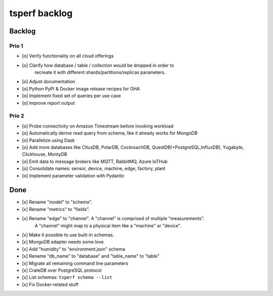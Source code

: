 ##############
tsperf backlog
##############


*******
Backlog
*******


Prio 1
======
- [o] Verify functionality on all cloud offerings
- [o] Clarify how database / table / collection would be dropped in order to
      recreate it with different shards/partitions/replicas parameters.
- [o] Adjust documentation
- [o] Python PyPI & Docker image release recipes for GHA
- [o] Implement fixed set of queries per use case
- [o] Improve report output


Prio 2
======
- [o] Probe connectivity on Amazon Timestream before invoking workload
- [o] Automatically derive read query from schema, like it already works for MongoDB
- [o] Parallelize using Dask
- [o] Add more databases like CitusDB, PolarDB, CockroachDB, QuestDB(+PostgreSQL,InfluxDB), Yugabyte, Clickhouse, MontyDB
- [o] Emit data to message brokers like MQTT, RabbitMQ, Azure IoTHub
- [o] Consolidate names: sensor, device, machine, edge, factory, plant
- [o] Implement parameter validation with Pydantic


****
Done
****
- [x] Rename "model" to "schema".
- [x] Rename "metrics" to "fields".
- [x] Rename "edge" to "channel". A "channel" is comprised of multiple "measurements".
      A "channel" might map to a physical item like a "machine" or "device".
- [x] Make it possible to use built-in schemas.
- [x] MongoDB adapter needs some love
- [x] Add "humidity" to "environment.json" schema
- [x] Rename "db_name" to "database" and "table_name" to "table"
- [x] Migrate all remaining command line parameters
- [x] CrateDB over PostgreSQL protocol
- [x] List schemas: ``tsperf schema --list``
- [x] Fix Docker-related stuff
